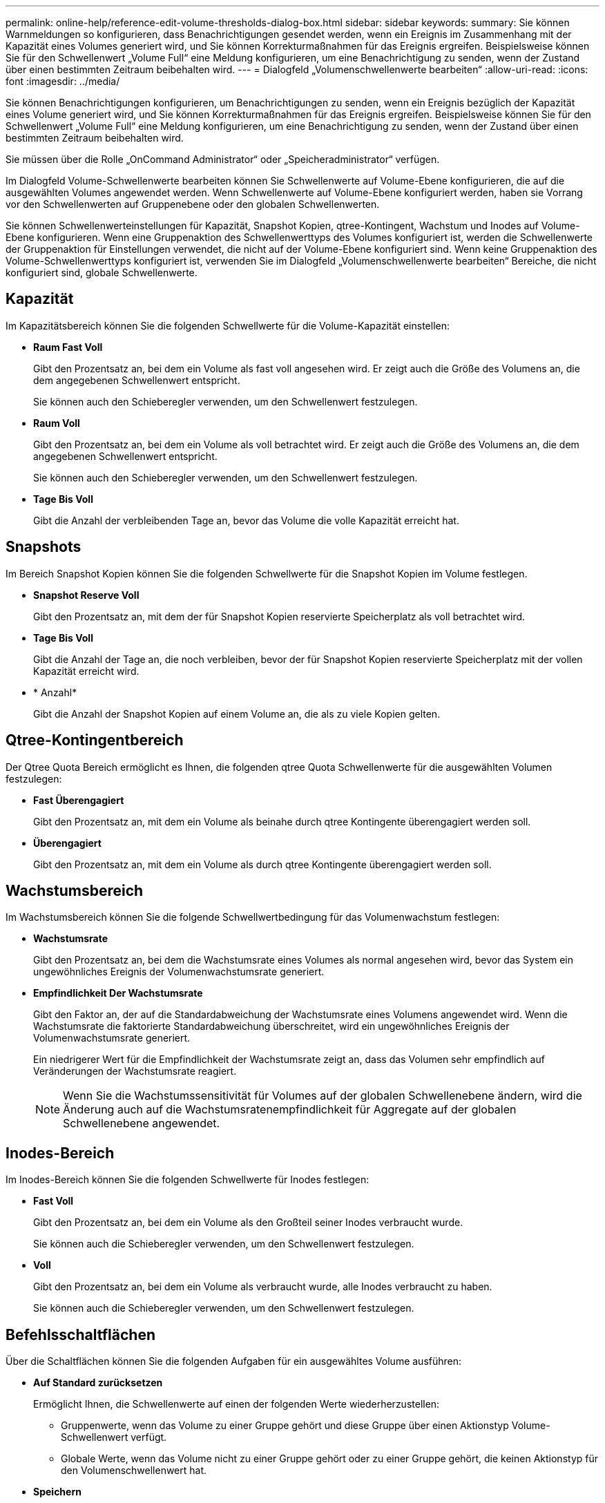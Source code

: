 ---
permalink: online-help/reference-edit-volume-thresholds-dialog-box.html 
sidebar: sidebar 
keywords:  
summary: Sie können Warnmeldungen so konfigurieren, dass Benachrichtigungen gesendet werden, wenn ein Ereignis im Zusammenhang mit der Kapazität eines Volumes generiert wird, und Sie können Korrekturmaßnahmen für das Ereignis ergreifen. Beispielsweise können Sie für den Schwellenwert „Volume Full“ eine Meldung konfigurieren, um eine Benachrichtigung zu senden, wenn der Zustand über einen bestimmten Zeitraum beibehalten wird. 
---
= Dialogfeld „Volumenschwellenwerte bearbeiten“
:allow-uri-read: 
:icons: font
:imagesdir: ../media/


[role="lead"]
Sie können Benachrichtigungen konfigurieren, um Benachrichtigungen zu senden, wenn ein Ereignis bezüglich der Kapazität eines Volume generiert wird, und Sie können Korrekturmaßnahmen für das Ereignis ergreifen. Beispielsweise können Sie für den Schwellenwert „Volume Full“ eine Meldung konfigurieren, um eine Benachrichtigung zu senden, wenn der Zustand über einen bestimmten Zeitraum beibehalten wird.

Sie müssen über die Rolle „OnCommand Administrator“ oder „Speicheradministrator“ verfügen.

Im Dialogfeld Volume-Schwellenwerte bearbeiten können Sie Schwellenwerte auf Volume-Ebene konfigurieren, die auf die ausgewählten Volumes angewendet werden. Wenn Schwellenwerte auf Volume-Ebene konfiguriert werden, haben sie Vorrang vor den Schwellenwerten auf Gruppenebene oder den globalen Schwellenwerten.

Sie können Schwellenwerteinstellungen für Kapazität, Snapshot Kopien, qtree-Kontingent, Wachstum und Inodes auf Volume-Ebene konfigurieren. Wenn eine Gruppenaktion des Schwellenwerttyps des Volumes konfiguriert ist, werden die Schwellenwerte der Gruppenaktion für Einstellungen verwendet, die nicht auf der Volume-Ebene konfiguriert sind. Wenn keine Gruppenaktion des Volume-Schwellenwerttyps konfiguriert ist, verwenden Sie im Dialogfeld „Volumenschwellenwerte bearbeiten“ Bereiche, die nicht konfiguriert sind, globale Schwellenwerte.



== Kapazität

Im Kapazitätsbereich können Sie die folgenden Schwellwerte für die Volume-Kapazität einstellen:

* *Raum Fast Voll*
+
Gibt den Prozentsatz an, bei dem ein Volume als fast voll angesehen wird. Er zeigt auch die Größe des Volumens an, die dem angegebenen Schwellenwert entspricht.

+
Sie können auch den Schieberegler verwenden, um den Schwellenwert festzulegen.

* *Raum Voll*
+
Gibt den Prozentsatz an, bei dem ein Volume als voll betrachtet wird. Er zeigt auch die Größe des Volumens an, die dem angegebenen Schwellenwert entspricht.

+
Sie können auch den Schieberegler verwenden, um den Schwellenwert festzulegen.

* *Tage Bis Voll*
+
Gibt die Anzahl der verbleibenden Tage an, bevor das Volume die volle Kapazität erreicht hat.





== Snapshots

Im Bereich Snapshot Kopien können Sie die folgenden Schwellwerte für die Snapshot Kopien im Volume festlegen.

* *Snapshot Reserve Voll*
+
Gibt den Prozentsatz an, mit dem der für Snapshot Kopien reservierte Speicherplatz als voll betrachtet wird.

* *Tage Bis Voll*
+
Gibt die Anzahl der Tage an, die noch verbleiben, bevor der für Snapshot Kopien reservierte Speicherplatz mit der vollen Kapazität erreicht wird.

* * Anzahl*
+
Gibt die Anzahl der Snapshot Kopien auf einem Volume an, die als zu viele Kopien gelten.





== Qtree-Kontingentbereich

Der Qtree Quota Bereich ermöglicht es Ihnen, die folgenden qtree Quota Schwellenwerte für die ausgewählten Volumen festzulegen:

* *Fast Überengagiert*
+
Gibt den Prozentsatz an, mit dem ein Volume als beinahe durch qtree Kontingente überengagiert werden soll.

* *Überengagiert*
+
Gibt den Prozentsatz an, mit dem ein Volume als durch qtree Kontingente überengagiert werden soll.





== Wachstumsbereich

Im Wachstumsbereich können Sie die folgende Schwellwertbedingung für das Volumenwachstum festlegen:

* *Wachstumsrate*
+
Gibt den Prozentsatz an, bei dem die Wachstumsrate eines Volumes als normal angesehen wird, bevor das System ein ungewöhnliches Ereignis der Volumenwachstumsrate generiert.

* *Empfindlichkeit Der Wachstumsrate*
+
Gibt den Faktor an, der auf die Standardabweichung der Wachstumsrate eines Volumens angewendet wird. Wenn die Wachstumsrate die faktorierte Standardabweichung überschreitet, wird ein ungewöhnliches Ereignis der Volumenwachstumsrate generiert.

+
Ein niedrigerer Wert für die Empfindlichkeit der Wachstumsrate zeigt an, dass das Volumen sehr empfindlich auf Veränderungen der Wachstumsrate reagiert.

+
[NOTE]
====
Wenn Sie die Wachstumssensitivität für Volumes auf der globalen Schwellenebene ändern, wird die Änderung auch auf die Wachstumsratenempfindlichkeit für Aggregate auf der globalen Schwellenebene angewendet.

====




== Inodes-Bereich

Im Inodes-Bereich können Sie die folgenden Schwellwerte für Inodes festlegen:

* *Fast Voll*
+
Gibt den Prozentsatz an, bei dem ein Volume als den Großteil seiner Inodes verbraucht wurde.

+
Sie können auch die Schieberegler verwenden, um den Schwellenwert festzulegen.

* *Voll*
+
Gibt den Prozentsatz an, bei dem ein Volume als verbraucht wurde, alle Inodes verbraucht zu haben.

+
Sie können auch die Schieberegler verwenden, um den Schwellenwert festzulegen.





== Befehlsschaltflächen

Über die Schaltflächen können Sie die folgenden Aufgaben für ein ausgewähltes Volume ausführen:

* *Auf Standard zurücksetzen*
+
Ermöglicht Ihnen, die Schwellenwerte auf einen der folgenden Werte wiederherzustellen:

+
** Gruppenwerte, wenn das Volume zu einer Gruppe gehört und diese Gruppe über einen Aktionstyp Volume-Schwellenwert verfügt.
** Globale Werte, wenn das Volume nicht zu einer Gruppe gehört oder zu einer Gruppe gehört, die keinen Aktionstyp für den Volumenschwellenwert hat.


* *Speichern*
+
Speichert alle Schwellwerteinstellungen.

* *Speichern und Schließen*
+
Speichert alle Schwellwerteinstellungen und schließt das Dialogfeld.

* *Abbrechen*
+
Ignoriert die Änderungen (falls vorhanden) an den Schwellenwerteinstellungen und schließt das Dialogfeld.


